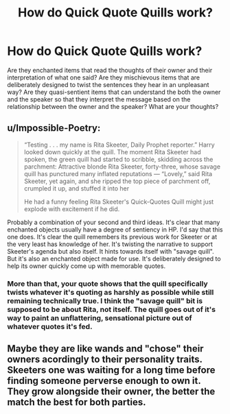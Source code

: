 #+TITLE: How do Quick Quote Quills work?

* How do Quick Quote Quills work?
:PROPERTIES:
:Author: I_love_DPs
:Score: 16
:DateUnix: 1602552189.0
:DateShort: 2020-Oct-13
:FlairText: Discussion
:END:
Are they enchanted items that read the thoughts of their owner and their interpretation of what one said? Are they mischievous items that are deliberately designed to twist the sentences they hear in an unpleasant way? Are they quasi-sentient items that can understand the both the owner and the speaker so that they interpret the message based on the relationship between the owner and the speaker? What are your thoughts?


** u/Impossible-Poetry:
#+begin_quote
  “Testing . . . my name is Rita Skeeter, Daily Prophet reporter.” Harry looked down quickly at the quill. The moment Rita Skeeter had spoken, the green quill had started to scribble, skidding across the parchment: Attractive blonde Rita Skeeter, forty-three, whose savage quill has punctured many inflated reputations --- “Lovely,” said Rita Skeeter, yet again, and she ripped the top piece of parchment off, crumpled it up, and stuffed it into her

  He had a funny feeling Rita Skeeter's Quick-Quotes Quill might just explode with excitement if he did.
#+end_quote

Probably a combination of your second and third ideas. It's clear that many enchanted objects usually have a degree of sentiency in HP. I'd say that this one does. It's clear the quill remembers its previous work for Skeeter or at the very least has knowledge of her. It's twisting the narrative to support Skeeter's agenda but also itself. It hints towards itself with "savage quill". But it's also an enchanted object made for use. It's deliberately designed to help its owner quickly come up with memorable quotes.
:PROPERTIES:
:Author: Impossible-Poetry
:Score: 18
:DateUnix: 1602555612.0
:DateShort: 2020-Oct-13
:END:

*** More than that, your quote shows that the quill specifically twists whatever it's quoting as harshly as possible while still remaining technically true. I think the "savage quill" bit is supposed to be about Rita, not itself. The quill goes out of it's way to paint an unflattering, sensational picture out of whatever quotes it's fed.
:PROPERTIES:
:Author: The_Truthkeeper
:Score: 7
:DateUnix: 1602566136.0
:DateShort: 2020-Oct-13
:END:


** Maybe they are like wands and "chose" their owners acordingly to their personality traits. Skeeters one was waiting for a long time before finding someone perverse enough to own it. They grow alongside their owner, the better the match the best for both parties.
:PROPERTIES:
:Author: reddithp2020
:Score: 5
:DateUnix: 1602619080.0
:DateShort: 2020-Oct-13
:END:
